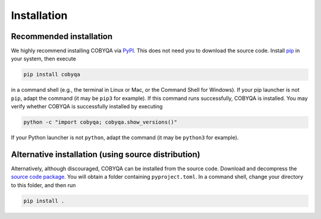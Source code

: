 .. _installation:

Installation
============

Recommended installation
------------------------

We highly recommend installing COBYQA via `PyPI <https://pypi.org/project/cobyqa>`_.
This does not need you to download the source code.
Install `pip <https://pip.pypa.io/en/stable/installing>`_ in your system, then execute

.. code-block:: bash

    pip install cobyqa

in a command shell (e.g., the terminal in Linux or Mac, or the Command Shell for Windows).
If your pip launcher is not ``pip``, adapt the command (it may be ``pip3`` for example).
If this command runs successfully, COBYQA is installed.
You may verify whether COBYQA is successfully installed by executing

.. code-block:: bash

    python -c "import cobyqa; cobyqa.show_versions()"

If your Python launcher is not ``python``, adapt the command (it may be ``python3`` for example).

Alternative installation (using source distribution)
----------------------------------------------------

Alternatively, although discouraged, COBYQA can be installed from the source code.
Download and decompress the `source code package <https://github.com/cobyqa/cobyqa/archive/refs/heads/main.zip>`_.
You will obtain a folder containing ``pyproject.toml``.
In a command shell, change your directory to this folder, and then run

.. code-block:: bash

    pip install .
